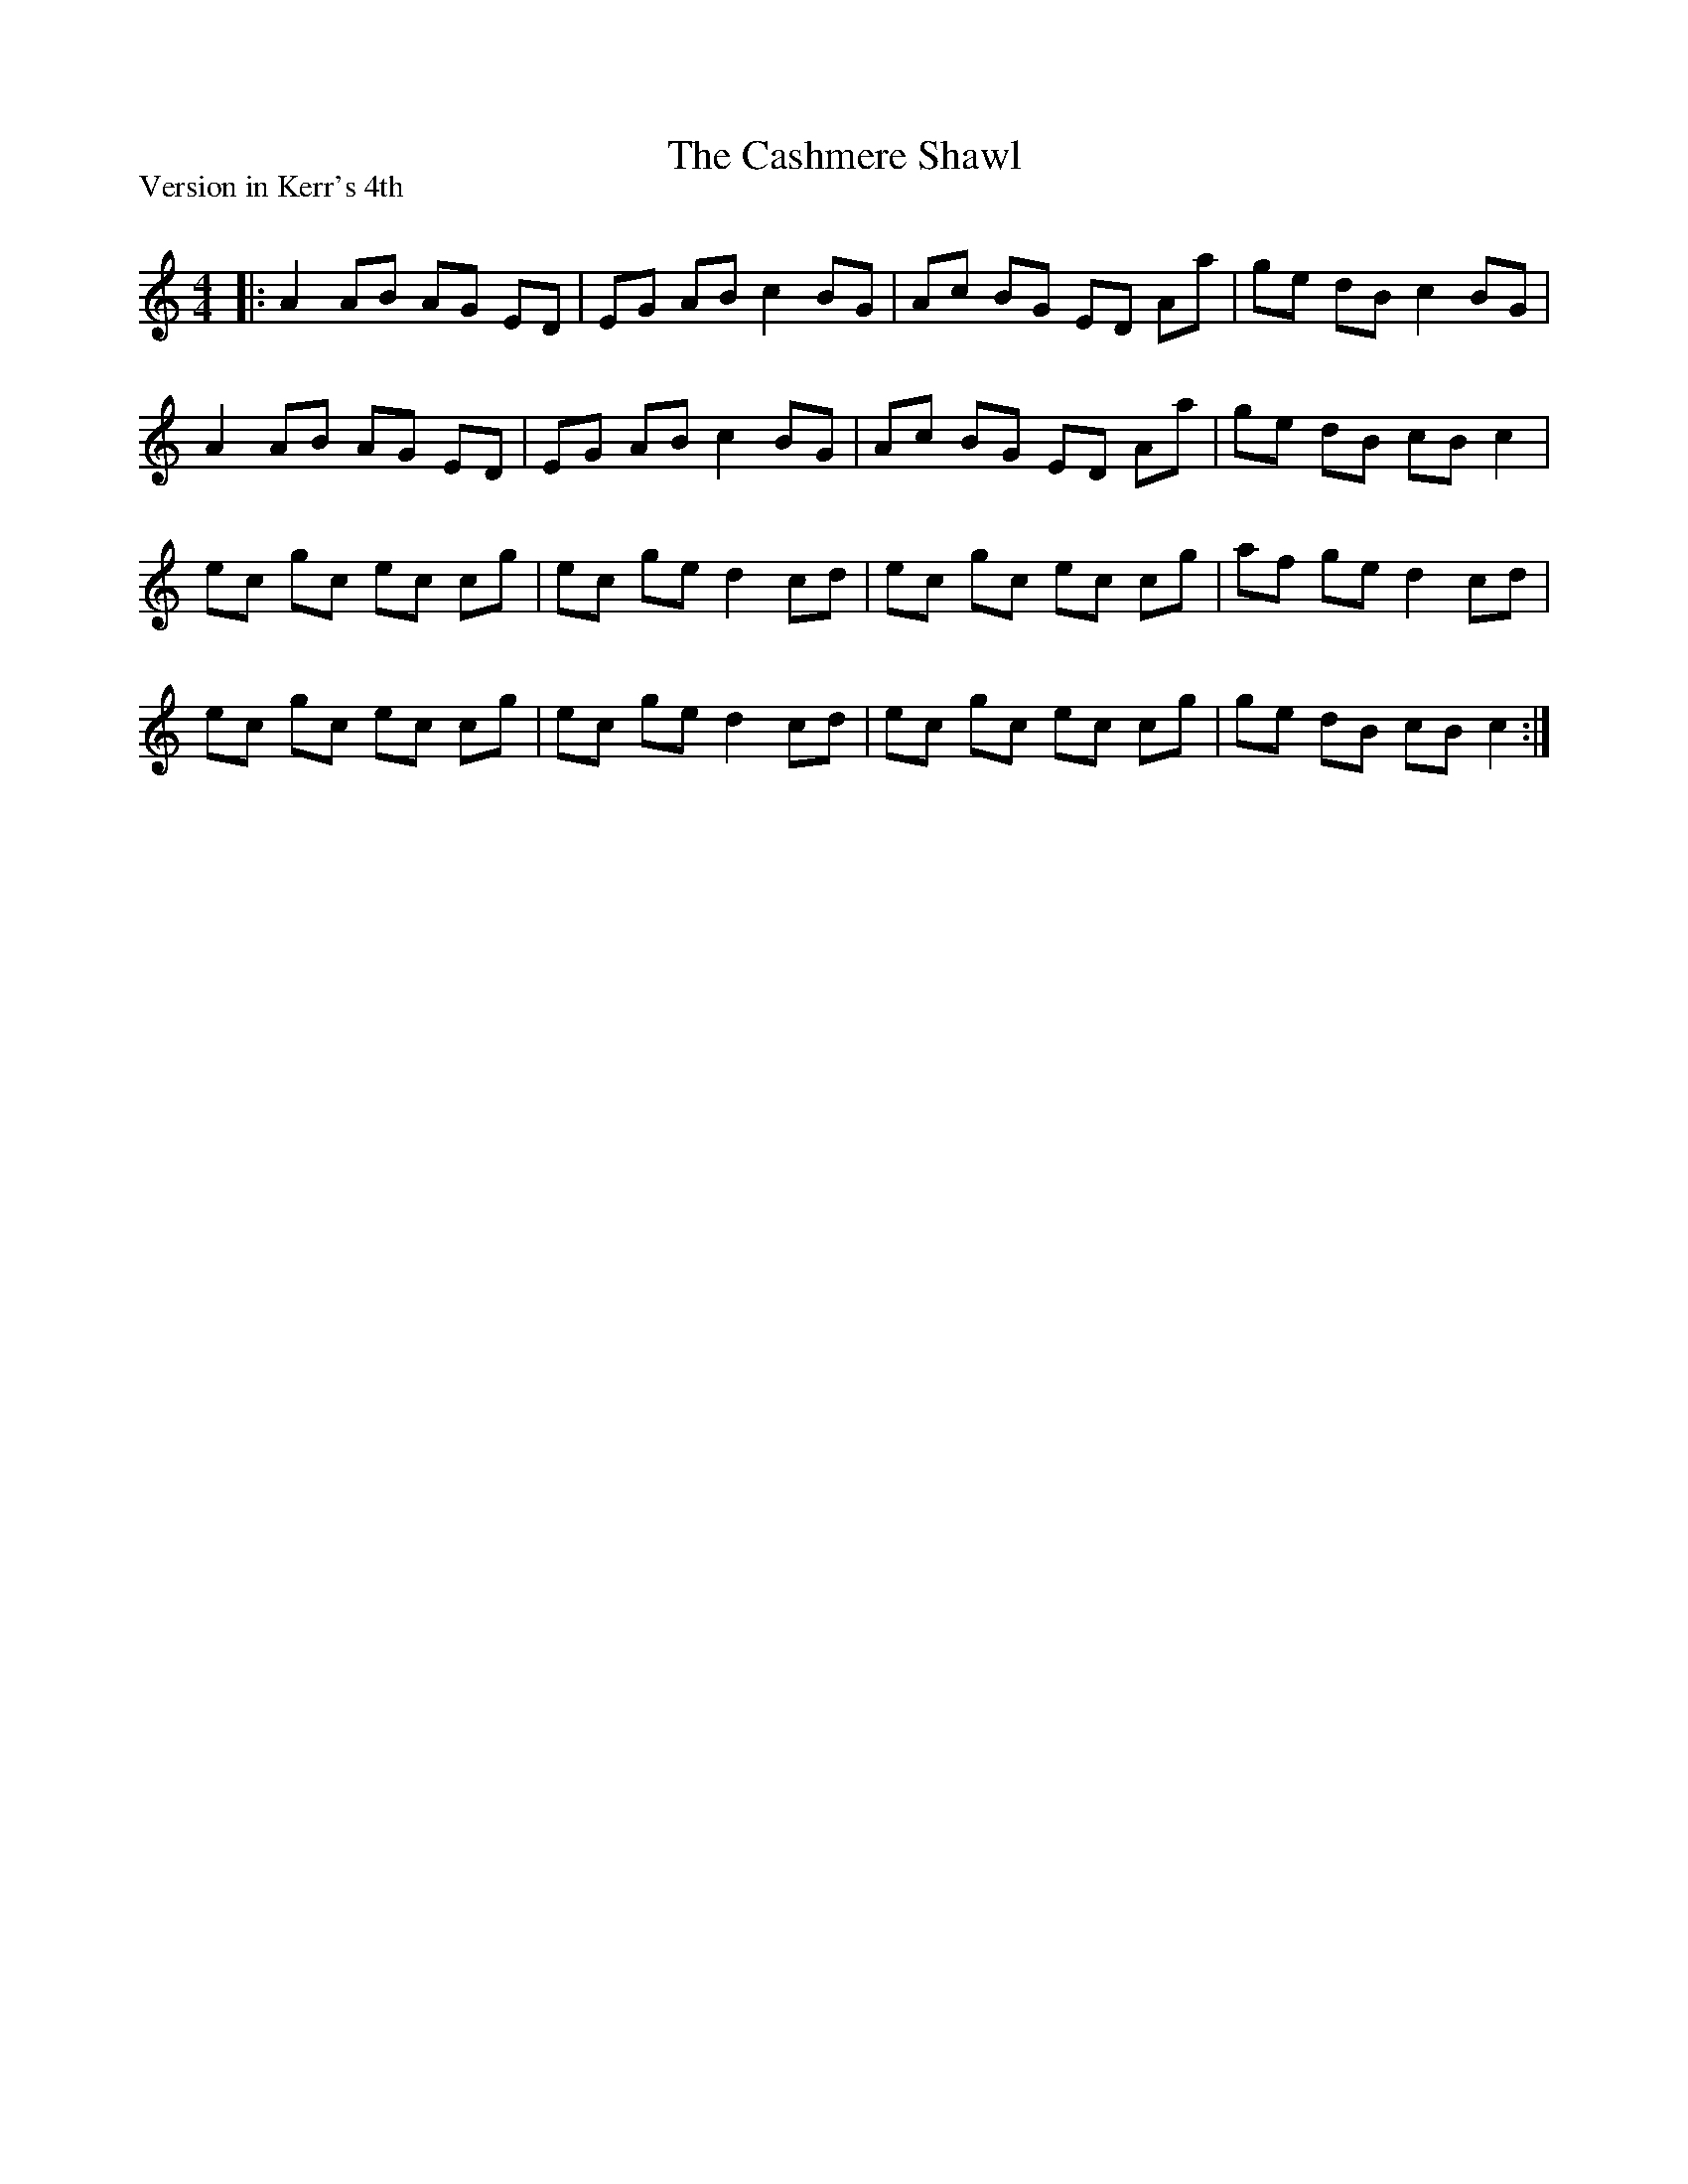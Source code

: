 X:1
T: The Cashmere Shawl
P:Version in Kerr's 4th
R:Reel
Q: 232
K:Am
M:4/4
L:1/8
|:A2 AB AG ED|EG AB c2 BG|Ac BG ED Aa|ge dB c2 BG|
A2 AB AG ED|EG AB c2 BG|Ac BG ED Aa|ge dB cB c2|
ec gc ec cg|ec ge d2 cd|ec gc ec cg|af ge d2 cd|
ec gc ec cg|ec ge d2 cd|ec gc ec cg|ge dB cB c2:|
